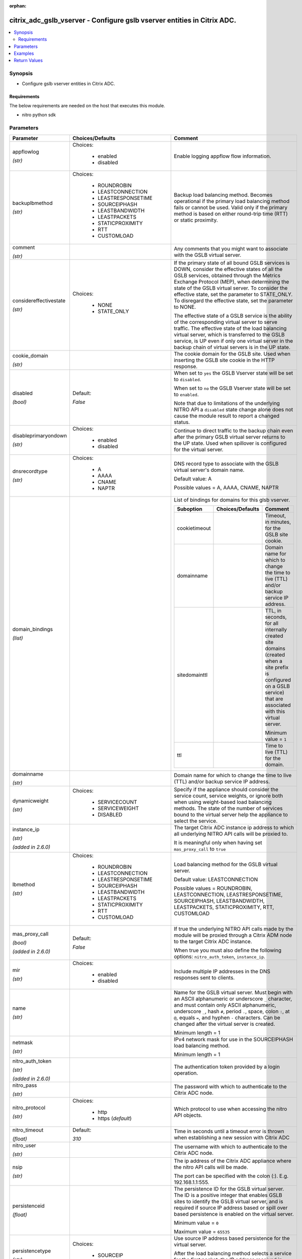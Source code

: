 :orphan:

.. _citrix_adc_gslb_vserver_module:

citrix_adc_gslb_vserver - Configure gslb vserver entities in Citrix ADC.
++++++++++++++++++++++++++++++++++++++++++++++++++++++++++++++++++++++++

.. versionadded:: 1.0.0

.. contents::
   :local:
   :depth: 2

Synopsis
--------
- Configure gslb vserver entities in Citrix ADC.



Requirements
~~~~~~~~~~~~
The below requirements are needed on the host that executes this module.

- nitro python sdk


Parameters
----------

.. list-table::
    :widths: 10 10 60
    :header-rows: 1

    * - Parameter
      - Choices/Defaults
      - Comment
    * - appflowlog

        *(str)*
      - Choices:

          - enabled
          - disabled
      - Enable logging appflow flow information.
    * - backuplbmethod

        *(str)*
      - Choices:

          - ROUNDROBIN
          - LEASTCONNECTION
          - LEASTRESPONSETIME
          - SOURCEIPHASH
          - LEASTBANDWIDTH
          - LEASTPACKETS
          - STATICPROXIMITY
          - RTT
          - CUSTOMLOAD
      - Backup load balancing method. Becomes operational if the primary load balancing method fails or cannot be used. Valid only if the primary method is based on either round-trip time (RTT) or static proximity.
    * - comment

        *(str)*
      -
      - Any comments that you might want to associate with the GSLB virtual server.
    * - considereffectivestate

        *(str)*
      - Choices:

          - NONE
          - STATE_ONLY
      - If the primary state of all bound GSLB services is DOWN, consider the effective states of all the GSLB services, obtained through the Metrics Exchange Protocol (MEP), when determining the state of the GSLB virtual server. To consider the effective state, set the parameter to STATE_ONLY. To disregard the effective state, set the parameter to NONE.

        The effective state of a GSLB service is the ability of the corresponding virtual server to serve traffic. The effective state of the load balancing virtual server, which is transferred to the GSLB service, is UP even if only one virtual server in the backup chain of virtual servers is in the UP state.
    * - cookie_domain

        *(str)*
      -
      - The cookie domain for the GSLB site. Used when inserting the GSLB site cookie in the HTTP response.
    * - disabled

        *(bool)*
      - Default:

        *False*
      - When set to ``yes`` the GSLB Vserver state will be set to ``disabled``.

        When set to ``no`` the GSLB Vserver state will be set to ``enabled``.

        Note that due to limitations of the underlying NITRO API a ``disabled`` state change alone does not cause the module result to report a changed status.
    * - disableprimaryondown

        *(str)*
      - Choices:

          - enabled
          - disabled
      - Continue to direct traffic to the backup chain even after the primary GSLB virtual server returns to the UP state. Used when spillover is configured for the virtual server.
    * - dnsrecordtype

        *(str)*
      - Choices:

          - A
          - AAAA
          - CNAME
          - NAPTR
      - DNS record type to associate with the GSLB virtual server's domain name.

        Default value: A

        Possible values = A, AAAA, CNAME, NAPTR
    * - domain_bindings

        *(list)*
      -
      - List of bindings for domains for this glsb vserver.

        .. list-table::
            :widths: 10 10 60
            :header-rows: 1

            * - Suboption
              - Choices/Defaults
              - Comment

            * - cookietimeout
              -
              - Timeout, in minutes, for the GSLB site cookie.
            * - domainname
              -
              - Domain name for which to change the time to live (TTL) and/or backup service IP address.
            * - sitedomainttl
              -
              - TTL, in seconds, for all internally created site domains (created when a site prefix is configured on a GSLB service) that are associated with this virtual server.

                Minimum value = ``1``
            * - ttl
              -
              - Time to live (TTL) for the domain.

    * - domainname

        *(str)*
      -
      - Domain name for which to change the time to live (TTL) and/or backup service IP address.
    * - dynamicweight

        *(str)*
      - Choices:

          - SERVICECOUNT
          - SERVICEWEIGHT
          - DISABLED
      - Specify if the appliance should consider the service count, service weights, or ignore both when using weight-based load balancing methods. The state of the number of services bound to the virtual server help the appliance to select the service.
    * - instance_ip

        *(str)*

        *(added in 2.6.0)*
      -
      - The target Citrix ADC instance ip address to which all underlying NITRO API calls will be proxied to.

        It is meaningful only when having set ``mas_proxy_call`` to ``true``
    * - lbmethod

        *(str)*
      - Choices:

          - ROUNDROBIN
          - LEASTCONNECTION
          - LEASTRESPONSETIME
          - SOURCEIPHASH
          - LEASTBANDWIDTH
          - LEASTPACKETS
          - STATICPROXIMITY
          - RTT
          - CUSTOMLOAD
      - Load balancing method for the GSLB virtual server.

        Default value: LEASTCONNECTION

        Possible values = ROUNDROBIN, LEASTCONNECTION, LEASTRESPONSETIME, SOURCEIPHASH, LEASTBANDWIDTH, LEASTPACKETS, STATICPROXIMITY, RTT, CUSTOMLOAD
    * - mas_proxy_call

        *(bool)*

        *(added in 2.6.0)*
      - Default:

        *False*
      - If true the underlying NITRO API calls made by the module will be proxied through a Citrix ADM node to the target Citrix ADC instance.

        When true you must also define the following options: ``nitro_auth_token``, ``instance_ip``.
    * - mir

        *(str)*
      - Choices:

          - enabled
          - disabled
      - Include multiple IP addresses in the DNS responses sent to clients.
    * - name

        *(str)*
      -
      - Name for the GSLB virtual server. Must begin with an ASCII alphanumeric or underscore ``_`` character, and must contain only ASCII alphanumeric, underscore ``_``, hash ``#``, period ``.``, space, colon ``:``, at ``@``, equals ``=``, and hyphen ``-`` characters. Can be changed after the virtual server is created.

        Minimum length = 1
    * - netmask

        *(str)*
      -
      - IPv4 network mask for use in the SOURCEIPHASH load balancing method.

        Minimum length = 1
    * - nitro_auth_token

        *(str)*

        *(added in 2.6.0)*
      -
      - The authentication token provided by a login operation.
    * - nitro_pass

        *(str)*
      -
      - The password with which to authenticate to the Citrix ADC node.
    * - nitro_protocol

        *(str)*
      - Choices:

          - http
          - https (*default*)
      - Which protocol to use when accessing the nitro API objects.
    * - nitro_timeout

        *(float)*
      - Default:

        *310*
      - Time in seconds until a timeout error is thrown when establishing a new session with Citrix ADC
    * - nitro_user

        *(str)*
      -
      - The username with which to authenticate to the Citrix ADC node.
    * - nsip

        *(str)*
      -
      - The ip address of the Citrix ADC appliance where the nitro API calls will be made.

        The port can be specified with the colon (:). E.g. 192.168.1.1:555.
    * - persistenceid

        *(float)*
      -
      - The persistence ID for the GSLB virtual server. The ID is a positive integer that enables GSLB sites to identify the GSLB virtual server, and is required if source IP address based or spill over based persistence is enabled on the virtual server.

        Minimum value = ``0``

        Maximum value = ``65535``
    * - persistencetype

        *(str)*
      - Choices:

          - SOURCEIP
          - NONE
      - Use source IP address based persistence for the virtual server.

        After the load balancing method selects a service for the first packet, the IP address received in response to the DNS query is used for subsequent requests from the same client.
    * - persistmask

        *(str)*
      -
      - The optional IPv4 network mask applied to IPv4 addresses to establish source IP address based persistence.

        Minimum length = 1
    * - save_config

        *(bool)*
      - Default:

        *True*
      - If true the module will save the configuration on the Citrix ADC node if it makes any changes.

        The module will not save the configuration on the Citrix ADC node if it made no changes.
    * - service_bindings

        *(list)*
      -
      - List of bindings for gslb services bound to this gslb virtual server.

        .. list-table::
            :widths: 10 10 60
            :header-rows: 1

            * - Suboption
              - Choices/Defaults
              - Comment

            * - servicename
              -
              - Name of the GSLB service for which to change the weight.
            * - weight
              -
              - Weight to assign to the GSLB service.

    * - servicetype

        *(str)*
      - Choices:

          - HTTP
          - FTP
          - TCP
          - UDP
          - SSL
          - SSL_BRIDGE
          - SSL_TCP
          - NNTP
          - ANY
          - SIP_UDP
          - SIP_TCP
          - SIP_SSL
          - RADIUS
          - RDP
          - RTSP
          - MYSQL
          - MSSQL
          - ORACLE
      - Protocol used by services bound to the virtual server.

        
    * - sobackupaction

        *(str)*
      - Choices:

          - DROP
          - ACCEPT
          - REDIRECT
      - Action to be performed if spillover is to take effect, but no backup chain to spillover is usable or exists.
    * - somethod

        *(str)*
      - Choices:

          - CONNECTION
          - DYNAMICCONNECTION
          - BANDWIDTH
          - HEALTH
          - NONE
      - Type of threshold that, when exceeded, triggers spillover. Available settings function as follows:

        * ``CONNECTION`` - Spillover occurs when the number of client connections exceeds the threshold.

        * ``DYNAMICCONNECTION`` - Spillover occurs when the number of client connections at the GSLB virtual server exceeds the sum of the maximum client (Max Clients) settings for bound GSLB services. Do not specify a spillover threshold for this setting, because the threshold is implied by the Max Clients settings of the bound GSLB services.

        * ``BANDWIDTH`` - Spillover occurs when the bandwidth consumed by the GSLB virtual server's incoming and outgoing traffic exceeds the threshold.

        * ``HEALTH`` - Spillover occurs when the percentage of weights of the GSLB services that are UP drops below the threshold. For example, if services gslbSvc1, gslbSvc2, and gslbSvc3 are bound to a virtual server, with weights 1, 2, and 3, and the spillover threshold is 50%, spillover occurs if gslbSvc1 and gslbSvc3 or gslbSvc2 and gslbSvc3 transition to DOWN.

        * ``NONE`` - Spillover does not occur.
    * - sopersistence

        *(str)*
      - Choices:

          - enabled
          - disabled
      - If spillover occurs, maintain source IP address based persistence for both primary and backup GSLB virtual servers.
    * - sopersistencetimeout

        *(float)*
      -
      - Timeout for spillover persistence, in minutes.

        Default value: ``2``

        Minimum value = ``2``

        Maximum value = ``1440``
    * - sothreshold

        *(float)*
      -
      - Threshold at which spillover occurs. Specify an integer for the CONNECTION spillover method, a bandwidth value in kilobits per second for the BANDWIDTH method (do not enter the units), or a percentage for the HEALTH method (do not enter the percentage symbol).

        Minimum value = ``1``

        Maximum value = ``4294967287``
    * - state

        *(str)*
      - Choices:

          - present (*default*)
          - absent
      - The state of the resource being configured by the module on the Citrix ADC node.

        When present the resource will be created if needed and configured according to the module's parameters.

        When absent the resource will be deleted from the Citrix ADC node.
    * - timeout

        *(float)*
      -
      - Idle time, in minutes, after which a persistence entry is cleared.

        Default value: ``2``

        Minimum value = ``2``

        Maximum value = ``1440``
    * - tolerance

        *(float)*
      -
      - Site selection tolerance, in milliseconds, for implementing the RTT load balancing method. If a site's RTT deviates from the lowest RTT by more than the specified tolerance, the site is not considered when the Citrix ADC appliance makes a GSLB decision. The appliance implements the round robin method of global server load balancing between sites whose RTT values are within the specified tolerance. If the tolerance is 0 (zero), the appliance always sends clients the IP address of the site with the lowest RTT.

        Minimum value = ``0``

        Maximum value = ``100``
    * - v6netmasklen

        *(float)*
      -
      - Number of bits to consider, in an IPv6 source IP address, for creating the hash that is required by the ``SOURCEIPHASH`` load balancing method.

        Default value: ``128``

        Minimum value = ``1``

        Maximum value = ``128``
    * - v6persistmasklen

        *(float)*
      -
      - Number of bits to consider in an IPv6 source IP address when creating source IP address based persistence sessions.

        Default value: ``128``

        Minimum value = ``1``

        Maximum value = ``128``
    * - validate_certs

        *(bool)*
      - Default:

        *yes*
      - If ``no``, SSL certificates will not be validated. This should only be used on personally controlled sites using self-signed certificates.



Examples
--------

.. code-block:: yaml+jinja
    


Return Values
-------------
